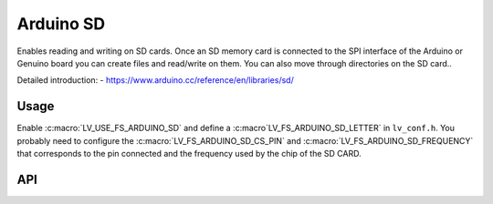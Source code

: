 .. _arduino_sd:

==========
Arduino SD
==========

Enables reading and writing on SD cards.
Once an SD memory card is connected to the SPI interface of the Arduino or Genuino board you can create files
and read/write on them. You can also move through directories on the SD card..

Detailed introduction: 
- https://www.arduino.cc/reference/en/libraries/sd/


Usage
-----

Enable :c:macro:`LV_USE_FS_ARDUINO_SD` and define a :c:macro`LV_FS_ARDUINO_SD_LETTER` in ``lv_conf.h``.
You probably need to configure the :c:macro:`LV_FS_ARDUINO_SD_CS_PIN` and :c:macro:`LV_FS_ARDUINO_SD_FREQUENCY` that
corresponds to the pin connected and the frequency used by the chip of the SD CARD.


API
---
